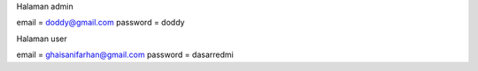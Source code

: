 Halaman admin

email		 = doddy@gmail.com
password = doddy

Halaman user

email    = ghaisanifarhan@gmail.com
password = dasarredmi
